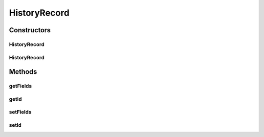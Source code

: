 .. java:import:: java.util ArrayList

.. java:import:: java.util List

HistoryRecord
=============

.. java:package:: org.motechproject.mds.web.domain
   :noindex:

.. java:type:: public class HistoryRecord

   Represents single entity instance (used in jqGrid)

Constructors
------------
HistoryRecord
^^^^^^^^^^^^^

.. java:constructor:: public HistoryRecord(String id, List<FieldRecord> fields)
   :outertype: HistoryRecord

HistoryRecord
^^^^^^^^^^^^^

.. java:constructor:: public HistoryRecord()
   :outertype: HistoryRecord

Methods
-------
getFields
^^^^^^^^^

.. java:method:: public List<FieldRecord> getFields()
   :outertype: HistoryRecord

getId
^^^^^

.. java:method:: public String getId()
   :outertype: HistoryRecord

setFields
^^^^^^^^^

.. java:method:: public void setFields(List<FieldRecord> fields)
   :outertype: HistoryRecord

setId
^^^^^

.. java:method:: public void setId(String id)
   :outertype: HistoryRecord

